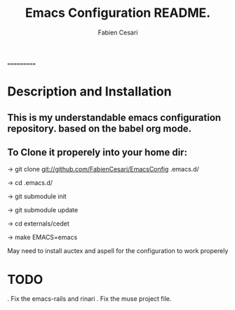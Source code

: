 #+TITLE: Emacs Configuration README.
#+AUTHOR:  Fabien Cesari
#+EMAIL: fabien.cesari@gmail.com

===========
* Description and Installation

** This is my understandable emacs configuration repository. based on the babel org mode.
** To Clone it properely into your home dir:

-> git clone git://github.com/FabienCesari/EmacsConfig .emacs.d/

-> cd .emacs.d/

-> git submodule init

-> git submodule update

-> cd externals/cedet

-> make EMACS=emacs


 May need to install auctex and aspell for the configuration to work properely

    
* TODO
  . Fix the emacs-rails and rinari
  . Fix the muse project file.

